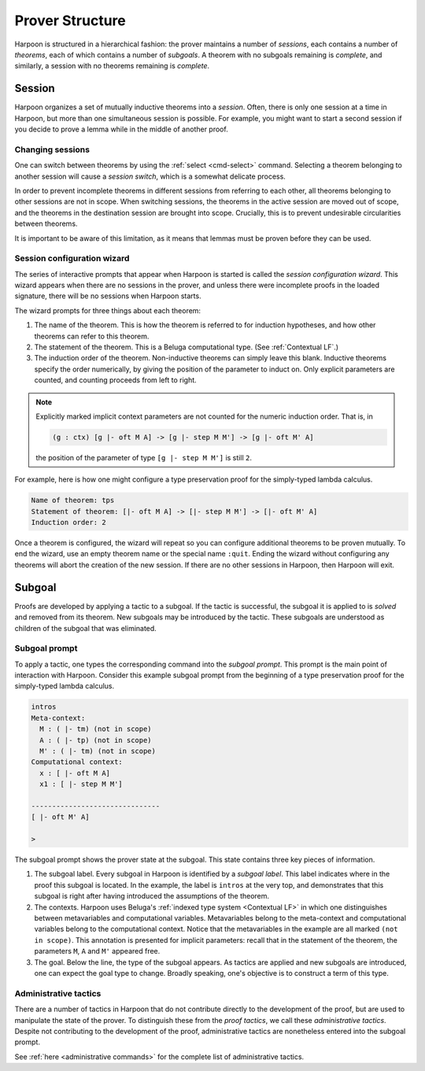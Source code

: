 .. _prover-structure:

Prover Structure
================

Harpoon is structured in a hierarchical fashion: the prover
maintains a number of *sessions*, each contains a number of
*theorems*, each of which contains a number of *subgoals*.
A theorem with no subgoals remaining is *complete*, and
similarly, a session with no theorems remaining is *complete*.

.. _session:

Session
-------

Harpoon organizes a set of mutually inductive theorems into a *session*. Often,
there is only one session at a time in Harpoon, but more than one simultaneous
session is possible. For example, you might want to start a second session if
you decide to prove a lemma while in the middle of another proof.

.. _changing sessions:

Changing sessions
^^^^^^^^^^^^^^^^^

One can switch between theorems by using the :ref:`select <cmd-select>`
command. Selecting a theorem belonging to another session will cause a *session
switch*, which is a somewhat delicate process.

In order to prevent incomplete theorems in different sessions from referring to
each other, all theorems belonging to other sessions are not in scope. When
switching sessions, the theorems in the active session are moved out of scope,
and the theorems in the destination session are brought into scope.
Crucially, this is to prevent undesirable circularities between theorems.

It is important to be aware of this limitation, as it means that lemmas must be
proven before they can be used.

.. _session configuration wizard:

Session configuration wizard
^^^^^^^^^^^^^^^^^^^^^^^^^^^^

The series of interactive prompts that appear when Harpoon is started is called
the *session configuration wizard*. This wizard appears when there are no
sessions in the prover, and unless there were incomplete proofs in the loaded
signature, there will be no sessions when Harpoon starts.

The wizard prompts for three things about each theorem:

1. The name of the theorem. This is how the theorem is referred to for induction
   hypotheses, and how other theorems can refer to this theorem.
2. The statement of the theorem. This is a Beluga computational type.
   (See :ref:`Contextual LF`.)
3. The induction order of the theorem. Non-inductive theorems can simply leave
   this blank. Inductive theorems specify the order numerically, by giving the
   position of the parameter to induct on. Only explicit parameters are counted,
   and counting proceeds from left to right.

.. note::

    Explicitly marked implicit context parameters are not counted for the
    numeric induction order. That is, in

    .. code-block:: Beluga

      (g : ctx) [g |- oft M A] -> [g |- step M M'] -> [g |- oft M' A]

    the position of the parameter of type ``[g |- step M M']`` is still ``2``.

For example, here is how one might configure a type preservation proof for the
simply-typed lambda calculus.

.. code-block:: text

    Name of theorem: tps
    Statement of theorem: [|- oft M A] -> [|- step M M'] -> [|- oft M' A]
    Induction order: 2

Once a theorem is configured, the wizard will repeat so you can configure
additional theorems to be proven mutually. To end the wizard, use an empty
theorem name or the special name ``:quit``. Ending the wizard without
configuring any theorems will abort the creation of the new session. If there
are no other sessions in Harpoon, then Harpoon will exit.

.. _subgoal:

Subgoal
-------

Proofs are developed by applying a tactic to a subgoal. If the tactic is
successful, the subgoal it is applied to is *solved* and removed from its
theorem. New subgoals may be introduced by the tactic. These subgoals are
understood as children of the subgoal that was eliminated.

Subgoal prompt
^^^^^^^^^^^^^^

To apply a tactic, one types the corresponding command into the *subgoal
prompt*. This prompt is the main point of interaction with Harpoon. Consider
this example subgoal prompt from the beginning of a type preservation proof for
the simply-typed lambda calculus.

.. code-block:: text

    intros
    Meta-context:
      M : ( |- tm) (not in scope)
      A : ( |- tp) (not in scope)
      M' : ( |- tm) (not in scope)
    Computational context:
      x : [ |- oft M A]
      x1 : [ |- step M M']

    -------------------------------
    [ |- oft M' A]

    >

The subgoal prompt shows the prover state at the subgoal. This state contains
three key pieces of information.

1. The subgoal label. Every subgoal in Harpoon is identified by a *subgoal
   label*. This label indicates where in the proof this subgoal is located. In
   the example, the label is ``intros`` at the very top,
   and demonstrates that this subgoal is right after having introduced the
   assumptions of the theorem.
2. The contexts. Harpoon uses Beluga's
   :ref:`indexed type system <Contextual LF>` in which one
   distinguishes between metavariables and computational
   variables. Metavariables belong to the meta-context and computational
   variables belong to the computational context. Notice that the metavariables
   in the example are all marked ``(not in scope)``. This
   annotation is presented for implicit parameters: recall that in the statement
   of the theorem, the parameters ``M``, ``A`` and ``M'`` appeared free.
3. The goal. Below the line, the type of the subgoal appears. As tactics are
   applied and new subgoals are introduced, one can expect the goal type to
   change. Broadly speaking, one's objective is to construct a term of this
   type.

Administrative tactics
^^^^^^^^^^^^^^^^^^^^^^

There are a number of tactics in Harpoon that do not contribute directly to the
development of the proof, but are used to manipulate the state of the
prover. To distinguish these from the *proof tactics*, we call these
*administrative tactics*. Despite not contributing to the development of the
proof, administrative tactics are nonetheless entered into the subgoal prompt.

See :ref:`here <administrative commands>` for the complete list of
administrative tactics.

